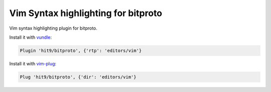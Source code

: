Vim Syntax highlighting for bitproto
====================================

Vim syntax highlighting plugin for bitproto.

Install it with `vundle <https://github.com/VundleVim/Vundle.vim>`_:

.. sourcecode:: vim

   Plugin 'hit9/bitproto', {'rtp': 'editors/vim'}

Install it with `vim-plug <https://github.com/junegunn/vim-plug>`_:

.. sourcecode:: vim

   Plug 'hit9/bitproto', {'dir': 'editors/vim'}
